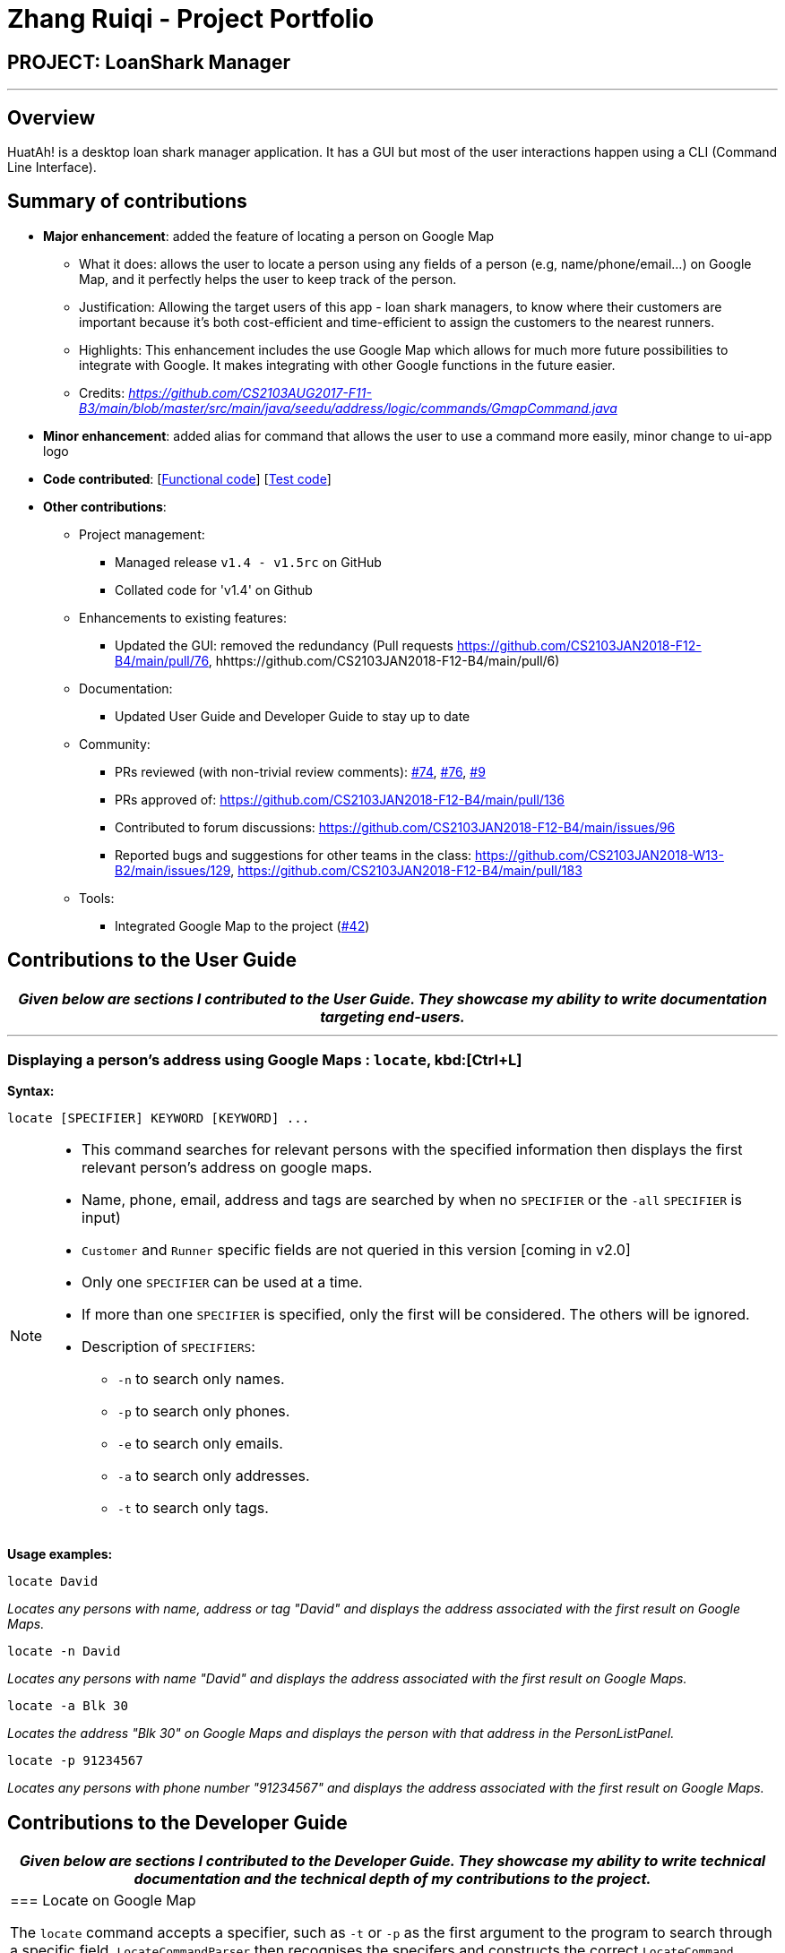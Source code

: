 = Zhang Ruiqi - Project Portfolio
:imagesDir: ../images
:stylesDir: ../stylesheets

== PROJECT: LoanShark Manager

---

== Overview

HuatAh! is a desktop loan shark manager application. It has a GUI but most of the user interactions happen using a CLI (Command Line Interface).

== Summary of contributions

* *Major enhancement*: added the feature of locating a person on Google Map
** What it does: allows the user to locate a person using any fields of a person (e.g, name/phone/email...) on Google Map, and it perfectly helps the user to keep track of the person.
** Justification: Allowing the target users of this app - loan shark managers, to know where their customers are important because it's both cost-efficient and time-efficient to assign the customers to the nearest runners.
** Highlights: This enhancement includes the use Google Map which allows for much more future possibilities to integrate with Google. It makes integrating with other Google functions in the future easier.
** Credits: _https://github.com/CS2103AUG2017-F11-B3/main/blob/master/src/main/java/seedu/address/logic/commands/GmapCommand.java_

* *Minor enhancement*: added alias for command that allows the user to use a command more easily, minor change to ui-app logo

* *Code contributed*: [https://github.com/CS2103JAN2018-F12-B4/main/blob/master/collated/functional/zhangriqi.md[Functional code]] [https://github.com/CS2103JAN2018-F12-B4/main/blob/master/collated/test/zhangriqi.md[Test code]]

* *Other contributions*:

** Project management:
*** Managed release `v1.4 - v1.5rc` on GitHub
*** Collated code for 'v1.4' on Github
** Enhancements to existing features:
*** Updated the GUI: removed the redundancy (Pull requests https://github.com/CS2103JAN2018-F12-B4/main/pull/76, hhttps://github.com/CS2103JAN2018-F12-B4/main/pull/6)
** Documentation:
*** Updated User Guide and Developer Guide to stay up to date
** Community:
*** PRs reviewed (with non-trivial review comments): https://github.com[#74], https://github.com[#76], https://github.com[#9]
*** PRs approved of: https://github.com/CS2103JAN2018-F12-B4/main/pull/136
*** Contributed to forum discussions: https://github.com/CS2103JAN2018-F12-B4/main/issues/96
*** Reported bugs and suggestions for other teams in the class:
https://github.com/CS2103JAN2018-W13-B2/main/issues/129,
https://github.com/CS2103JAN2018-F12-B4/main/pull/183
** Tools:
*** Integrated Google Map to the project (https://github.com[#42])



== Contributions to the User Guide


|===
|_Given below are sections I contributed to the User Guide. They showcase my ability to write documentation targeting end-users._

|===

***
=== Displaying a person's address using Google Maps : `locate`, kbd:[Ctrl+L] [[locate]]

*Syntax:*
====
 locate [SPECIFIER] KEYWORD [KEYWORD] ...
====

[NOTE]
====
* This command searches for relevant persons with the specified information then displays the first relevant person's address on google maps.
* Name, phone, email, address and tags are searched by when no `SPECIFIER` or the `-all` `SPECIFIER` is input)
* `Customer` and `Runner` specific fields are not queried in this version [coming in v2.0]
* Only one `SPECIFIER` can be used at a time.
* If more than one `SPECIFIER` is specified, only the first will be considered. The others will be ignored.
* Description of `SPECIFIERS`:
** `-n` to search only names.
** `-p` to search only phones.
** `-e` to search only emails.
** `-a` to search only addresses.
** `-t` to search only tags.

====

*Usage examples:*

====
 locate David

_Locates any persons with name, address or tag "David" and displays the address associated with the first result on Google Maps._
====

====
 locate -n David

_Locates any persons with name "David" and displays the address associated with the first result on Google Maps._
====

====
 locate -a Blk 30

_Locates the address "Blk 30" on Google Maps and displays the person with that address in the PersonListPanel._
====

====
 locate -p 91234567

_Locates any persons with phone number "91234567" and displays the address associated with the first result on Google Maps._
====


== Contributions to the Developer Guide

|===
|_Given below are sections I contributed to the Developer Guide. They showcase my ability to write technical documentation and the technical depth of my contributions to the project._

|=== Locate on Google Map

The `locate` command accepts a specifier, such as `-t` or `-p` as the first argument to the program to search through a specific field. `LocateCommandParser` then recognises the specifers and constructs the correct `LocateCommand` object with the correct `Predicate<Person>`. `LocateCommand.execute()` is then called, and it searches for the keywords in the correct fields according to the Predicate that was passed to it.
Then it gets the address of the person specified by the parameter and pass it to the method loadUrl in browerPanel in MainWindow. The user can use 'locate' / 'lo' command with a specifier as the parameter to locate a person on google map.

`LocateCommand` relies on `LocateRequestEvent` which is handled by `BrowserPanel` to call the appropriate method for loading `Person` address using Google Map.

The current implementation enables the user to search through all fields in a Person. If there're more than one person with the same specifier passed in by the user, it automatically locates the address of the person on top of the filteredList and ask the user to be more specific given the filtered list.
For example, `Locate Alex` will locate the first person on the filtered list and present a message for the user to select one from the listed persons.

image::locate_same_specifier.png[width="800"]

Locate command is implemented this way:
[source,java]
----
public LocateCommand(Predicate<Person> predicate) {
        this.predicate = predicate;
    }
----

With loadUrl, the Google Map url is passed to 'BrowserPanel'to display the location indicated by the index in BrowserPanel.

----
    @Override
    public CommandResult execute() {
            List<Person> lastShownList = model.getFilteredPersonList(predicate);

            Person location = lastShownList.get(target);

            // Open Google Map on BrowserPanel
            MainWindow.loadUrl("https://www.google.com.sg/maps/place/"
                    + location.getAddress().toString());

            EventsCenter.getInstance().post(new LocateRequestEvent(target));

            if (model.getFilteredPersonList().size() > 1) {
                return new CommandResult(String.format(MESSAGE_LOCATE_SELECT, targetOne));
            }
            return new CommandResult(String.format(MESSAGE_LOCATE_SUCCESS, targetOne));

        }
----

As we can see from the picture below, once the command is executed, the location is presented on Google Map is loaded in the BrowserPanel.

image::interface_of_locate.png[width="800"]

==== Rationale
The rationale for implementing the `locate` command is that there's actual need of the users to find a person as easily as possible while using this application. By locating the person on Google Map in this application, the user can directly see the location of a person instead of a simple line of address that's not so useful.

It is important to make sure that the `locate` command would use parameters other than the Index, as relevant information may be more easily to be obtained.


|===

---


